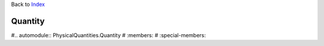 Back to `Index <Index>`__

Quantity
========


#.. automodule:: PhysicalQuantities.Quantity
#   :members:
#   :special-members:

